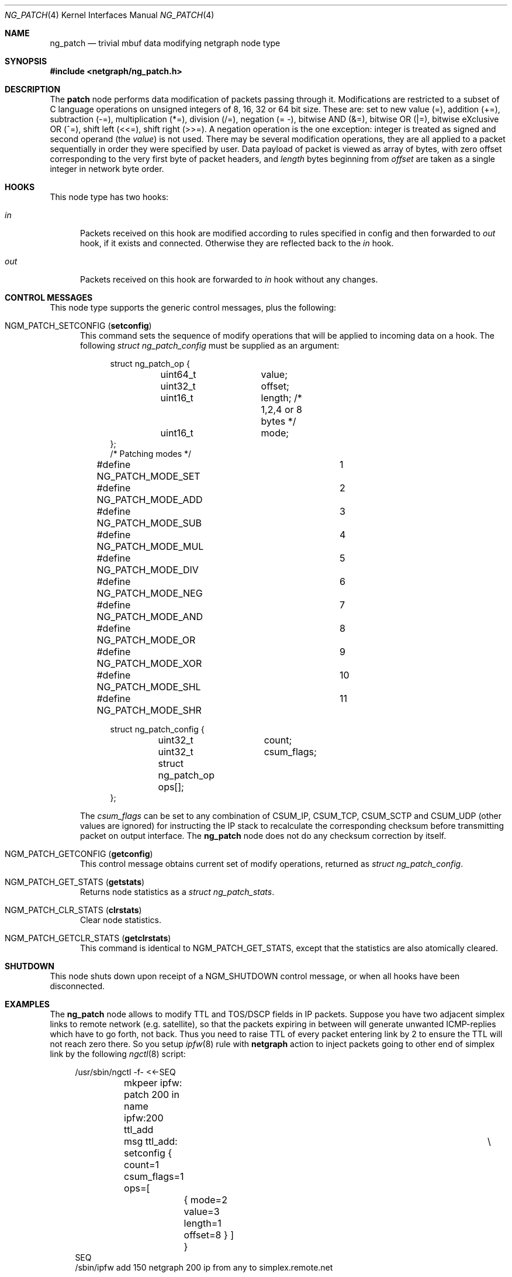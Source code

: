 .\" Copyright (c) 2010 Maxim Ignatenko <gelraen.ua@gmail.com>
.\" Copyright (c) 2010 Vadim Goncharov <vadimnuclight@tpu.ru>
.\" All rights reserved.
.\"
.\" Redistribution and use in source and binary forms, with or without
.\" modification, are permitted provided that the following conditions
.\" are met:
.\" 1. Redistributions of source code must retain the above copyright
.\"    notice, this list of conditions and the following disclaimer.
.\" 2. Redistributions in binary form must reproduce the above copyright
.\"    notice, this list of conditions and the following disclaimer in the
.\"    documentation and/or other materials provided with the distribution.
.\"
.\" THIS SOFTWARE IS PROVIDED BY THE AUTHOR AND CONTRIBUTORS ``AS IS'' AND
.\" ANY EXPRESS OR IMPLIED WARRANTIES, INCLUDING, BUT NOT LIMITED TO, THE
.\" IMPLIED WARRANTIES OF MERCHANTABILITY AND FITNESS FOR A PARTICULAR PURPOSE
.\" ARE DISCLAIMED.  IN NO EVENT SHALL THE AUTHOR OR CONTRIBUTORS BE LIABLE
.\" FOR ANY DIRECT, INDIRECT, INCIDENTAL, SPECIAL, EXEMPLARY, OR CONSEQUENTIAL
.\" DAMAGES (INCLUDING, BUT NOT LIMITED TO, PROCUREMENT OF SUBSTITUTE GOODS
.\" OR SERVICES; LOSS OF USE, DATA, OR PROFITS; OR BUSINESS INTERRUPTION)
.\" HOWEVER CAUSED AND ON ANY THEORY OF LIABILITY, WHETHER IN CONTRACT, STRICT
.\" LIABILITY, OR TORT (INCLUDING NEGLIGENCE OR OTHERWISE) ARISING IN ANY WAY
.\" OUT OF THE USE OF THIS SOFTWARE, EVEN IF ADVISED OF THE POSSIBILITY OF
.\" SUCH DAMAGE.
.\"
.\" $FreeBSD: releng/10.3/share/man/man4/ng_patch.4 242997 2012-11-13 20:41:36Z joel $
.\"
.Dd March 5, 2012
.Dt NG_PATCH 4
.Os
.Sh NAME
.Nm ng_patch
.Nd "trivial mbuf data modifying netgraph node type"
.Sh SYNOPSIS
.In netgraph/ng_patch.h
.Sh DESCRIPTION
The
.Nm patch
node performs data modification of packets passing through it.
Modifications are restricted to a subset of C language operations
on unsigned integers of 8, 16, 32 or 64 bit size.
These are: set to new value (=), addition (+=), subtraction (-=),
multiplication (*=), division (/=), negation (= -),
bitwise AND (&=), bitwise OR (|=), bitwise eXclusive OR (^=),
shift left (<<=), shift right (>>=).
A negation operation is the one exception: integer is treated as signed
and second operand (the
.Va value )
is not used.
There may be several modification operations, they are all applied
to a packet sequentially in order they were specified by user.
Data payload of packet is viewed as array of bytes, with zero offset
corresponding to the very first byte of packet headers, and
.Va length
bytes beginning from
.Va offset
are taken as a single integer in network byte order.
.Sh HOOKS
This node type has two hooks:
.Bl -tag -width ".Va out"
.It Va in
Packets received on this hook are modified according to rules specified
in config and then forwarded to
.Ar out
hook, if it exists and connected.
Otherwise they are reflected back to the
.Ar in
hook.
.It Va out
Packets received on this hook are forwarded to
.Ar in
hook without any changes.
.El
.Sh CONTROL MESSAGES
This node type supports the generic control messages, plus the following:
.Bl -tag -width foo
.It Dv NGM_PATCH_SETCONFIG Pq Ic setconfig
This command sets the sequence of modify operations
that will be applied to incoming data on a hook.
The following
.Vt "struct ng_patch_config"
must be supplied as an argument:
.Bd -literal -offset 4n
struct ng_patch_op {
	uint64_t	value;
	uint32_t	offset;
	uint16_t	length; /* 1,2,4 or 8 bytes */
	uint16_t	mode;
};
/* Patching modes */
#define NG_PATCH_MODE_SET	1
#define NG_PATCH_MODE_ADD	2
#define NG_PATCH_MODE_SUB	3
#define NG_PATCH_MODE_MUL	4
#define NG_PATCH_MODE_DIV	5
#define NG_PATCH_MODE_NEG	6
#define NG_PATCH_MODE_AND	7
#define NG_PATCH_MODE_OR	8
#define NG_PATCH_MODE_XOR	9
#define NG_PATCH_MODE_SHL	10
#define NG_PATCH_MODE_SHR	11

struct ng_patch_config {
	uint32_t	count;
	uint32_t	csum_flags;
	struct ng_patch_op ops[];
};
.Ed
.Pp
The
.Va csum_flags
can be set to any combination of CSUM_IP, CSUM_TCP, CSUM_SCTP and CSUM_UDP
(other values are ignored) for instructing the IP stack to recalculate the
corresponding checksum before transmitting packet on output interface.
The
.Nm
node does not do any checksum correction by itself.
.It Dv NGM_PATCH_GETCONFIG Pq Ic getconfig
This control message obtains current set of modify operations,
returned as
.Vt "struct ng_patch_config" .
.It Dv NGM_PATCH_GET_STATS Pq Ic getstats
Returns node statistics as a
.Vt "struct ng_patch_stats" .
.It Dv NGM_PATCH_CLR_STATS Pq Ic clrstats
Clear node statistics.
.It Dv NGM_PATCH_GETCLR_STATS Pq Ic getclrstats
This command is identical to
.Dv NGM_PATCH_GET_STATS ,
except that the statistics are also atomically cleared.
.El
.Sh SHUTDOWN
This node shuts down upon receipt of a
.Dv NGM_SHUTDOWN
control message, or when all hooks have been disconnected.
.Sh EXAMPLES
The
.Nm
node allows to modify TTL and TOS/DSCP fields in IP packets.
Suppose you have two adjacent simplex links to remote network
(e.g.\& satellite), so that the packets expiring in between
will generate unwanted ICMP-replies which have to go forth, not back.
Thus you need to raise TTL of every packet entering link by 2
to ensure the TTL will not reach zero there.
So you setup
.Xr ipfw 8
rule with
.Cm netgraph
action to inject packets going to other end of simplex link by the
following
.Xr ngctl 8
script:
.Bd -literal -offset 4n
/usr/sbin/ngctl -f- <<-SEQ
	mkpeer ipfw: patch 200 in
	name ipfw:200 ttl_add
	msg ttl_add: setconfig { count=1 csum_flags=1 ops=[	\e
		{ mode=2 value=3 length=1 offset=8 } ] }
SEQ
/sbin/ipfw add 150 netgraph 200 ip from any to simplex.remote.net
.Ed
.Pp
Here
.Dq Li ttl_add
node of type
.Nm
configured to add (mode
.Dv NG_PATCH_MODE_ADD )
a
.Va value
of 3 to a one-byte TTL field, which is 9th byte of IP packet header.
.Pp
Another example would be two consecutive modifications of packet TOS
field: say, you need to clear the
.Dv IPTOS_THROUGHPUT
bit and set the
.Dv IPTOS_MINCOST
bit.
So you do:
.Bd -literal -offset 4n
/usr/sbin/ngctl -f- <<-SEQ
	mkpeer ipfw: patch 300 in
	name ipfw:300 tos_chg
	msg tos_chg: setconfig { count=2 csum_flags=1 ops=[	\e
		{ mode=7 value=0xf7 length=1 offset=1 }		\e
		{ mode=8 value=0x02 length=1 offset=1 } ] }
SEQ
/sbin/ipfw add 160 netgraph 300 ip from any to any not dst-port 80
.Ed
.Pp
This first does
.Dv NG_PATCH_MODE_AND
clearing the fourth bit and then
.Dv NG_PATCH_MODE_OR
setting the third bit.
.Pp
In both examples the
.Va csum_flags
field indicates that IP checksum (but not TCP or UDP checksum) should be
recalculated before transmit.
.Pp
Note: one should ensure that packets are returned to ipfw after processing
inside
.Xr netgraph 4 ,
by setting appropriate
.Xr sysctl 8
variable:
.Bd -literal -offset 4n
sysctl net.inet.ip.fw.one_pass=0
.Ed
.Sh SEE ALSO
.Xr netgraph 4 ,
.Xr ng_ipfw 4 ,
.Xr ngctl 8
.Sh HISTORY
The
.Nm
node type was implemented in
.Fx 8.1 .
.Sh AUTHORS
.An "Maxim Ignatenko" Aq gelraen.ua@gmail.com .
This manual page was written by
.An "Vadim Goncharov" Aq vadimnuclight@tpu.ru .
.Sh BUGS
Node blindly tries to apply every patching operation to each packet
(except those which offset if greater than length of the packet),
so be sure that you supply only the right packets to it (e.g. changing
bytes in the ARP packets meant to be in IP header could corrupt
them and make your machine unreachable from the network).
.Pp
.Em !!! WARNING !!!
.Pp
Output path of the IP stack assumes correct fields and lengths in the
packets - changing them by mistake to incorrect values can cause
unpredictable results including kernel panics.
